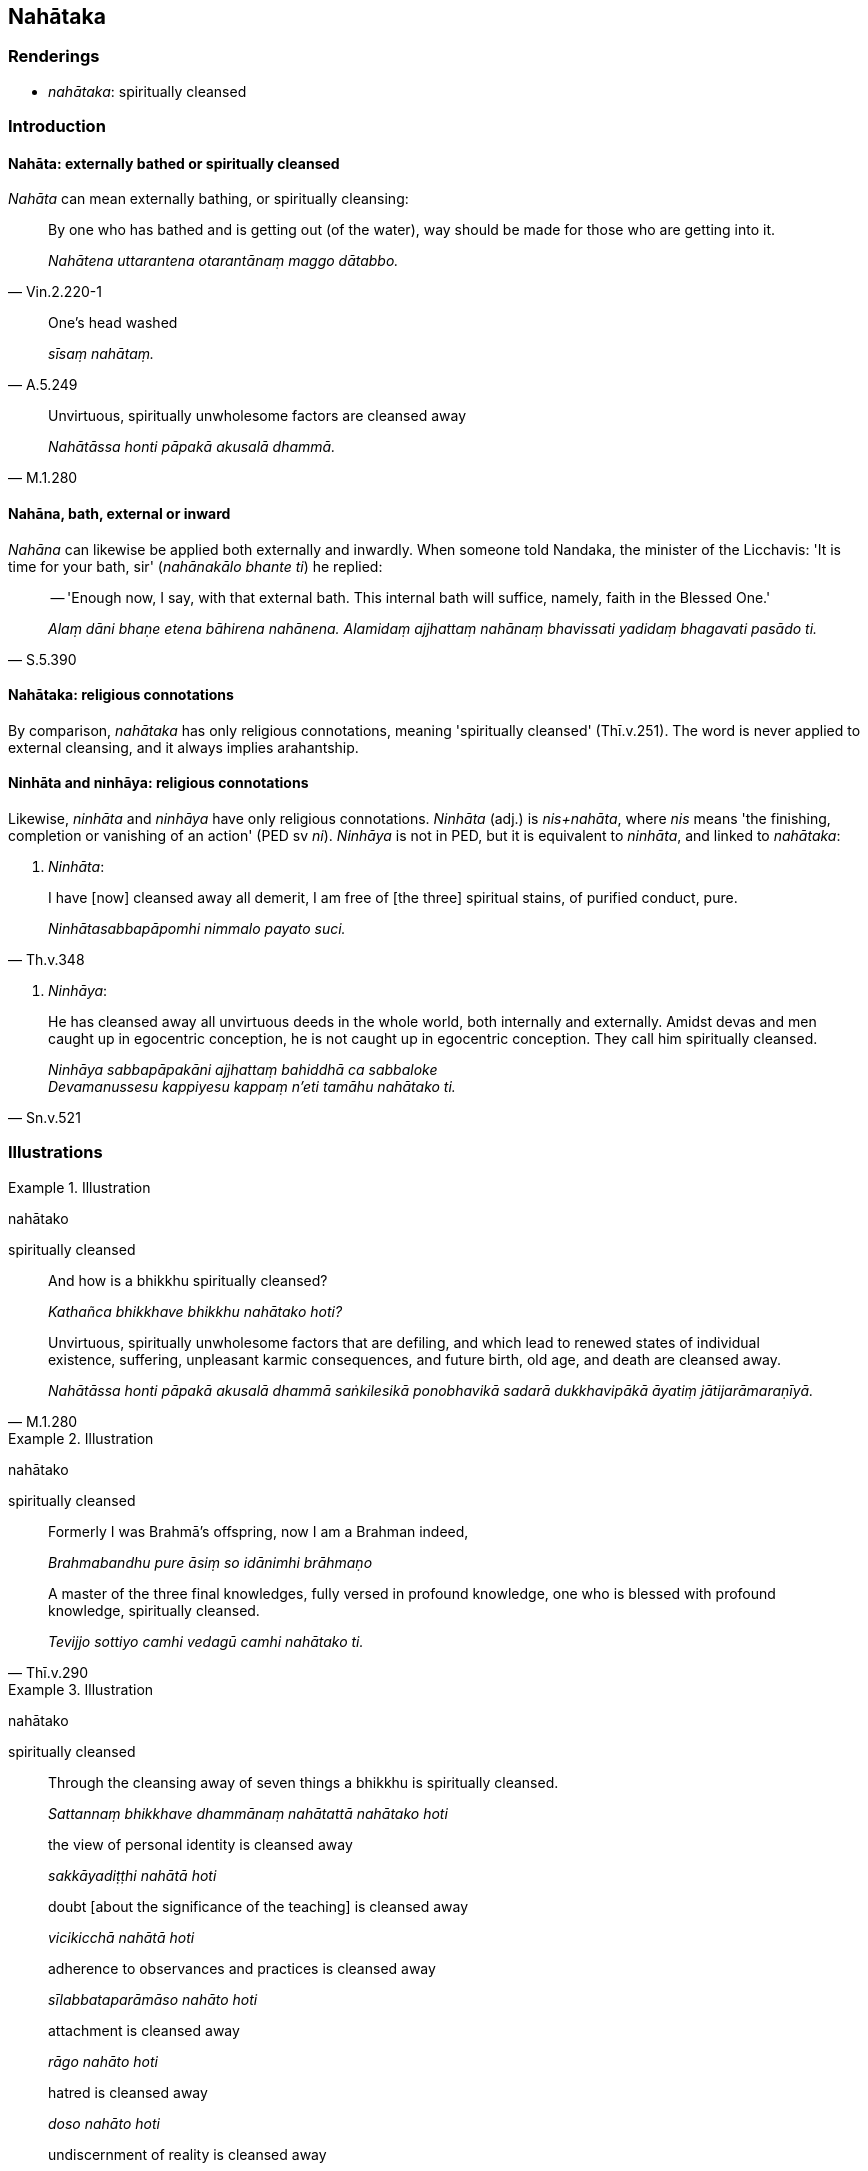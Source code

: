 == Nahātaka

=== Renderings

- _nahātaka_: spiritually cleansed

=== Introduction

==== Nahāta: externally bathed or spiritually cleansed

_Nahāta_ can mean externally bathing, or spiritually cleansing:

[quote, Vin.2.220-1]
____
By one who has bathed and is getting out (of the water), way should be made for 
those who are getting into it.

_Nahātena uttarantena otarantānaṃ maggo dātabbo._
____

[quote, A.5.249]
____
One's head washed

_sīsaṃ nahātaṃ._
____

[quote, M.1.280]
____
Unvirtuous, spiritually unwholesome factors are cleansed away

_Nahātāssa honti pāpakā akusalā dhammā._
____

==== Nahāna, bath, external or inward

_Nahāna_ can likewise be applied both externally and inwardly. When someone 
told Nandaka, the minister of the Licchavis: 'It is time for your bath, sir' 
(_nahānakālo bhante ti_) he replied:

[quote, S.5.390]
____
-- 'Enough now, I say, with that external bath. This internal bath will 
suffice, namely, faith in the Blessed One.'

_Alaṃ dāni bhaṇe etena bāhirena nahānena. Alamidaṃ ajjhattaṃ 
nahānaṃ bhavissati yadidaṃ bhagavati pasādo ti._
____

==== Nahātaka: religious connotations

By comparison, _nahātaka_ has only religious connotations, meaning 
'spiritually cleansed' (Thī.v.251). The word is never applied to external 
cleansing, and it always implies arahantship.

==== Ninhāta and ninhāya: religious connotations

Likewise, _ninhāta_ and _ninhāya_ have only religious connotations. 
_Ninhāta_ (adj.) is _nis+nahāta_, where _nis_ means 'the finishing, 
completion or vanishing of an action' (PED sv _ni_). _Ninhāya_ is not in PED, 
but it is equivalent to _ninhāta_, and linked to _nahātaka_:

1. _Ninhāta_:

[quote, Th.v.348]
____
I have [now] cleansed away all demerit, I am free of [the three] spiritual 
stains, of purified conduct, pure.

_Ninhātasabbapāpomhi nimmalo payato suci._
____

2. _Ninhāya_:

[quote, Sn.v.521]
____
He has cleansed away all unvirtuous deeds in the whole world, both internally 
and externally. Amidst devas and men caught up in egocentric conception, he is 
not caught up in egocentric conception. They call him spiritually cleansed.

_Ninhāya sabbapāpakāni ajjhattaṃ bahiddhā ca sabbaloke +
Devamanussesu kappiyesu kappaṃ n'eti tamāhu nahātako ti._
____

=== Illustrations

.Illustration
====
nahātako

spiritually cleansed
====

____
And how is a bhikkhu spiritually cleansed?

_Kathañca bhikkhave bhikkhu nahātako hoti?_
____

[quote, M.1.280]
____
Unvirtuous, spiritually unwholesome factors that are defiling, and which lead 
to renewed states of individual existence, suffering, unpleasant karmic 
consequences, and future birth, old age, and death are cleansed away.

_Nahātāssa honti pāpakā akusalā dhammā saṅkilesikā ponobhavikā 
sadarā dukkhavipākā āyatiṃ jātijarāmaraṇīyā._
____

.Illustration
====
nahātako

spiritually cleansed
====

____
Formerly I was Brahmā's offspring, now I am a Brahman indeed,

_Brahmabandhu pure āsiṃ so idānimhi brāhmaṇo_
____

[quote, Thī.v.290]
____
A master of the three final knowledges, fully versed in profound knowledge, one 
who is blessed with profound knowledge, spiritually cleansed.

_Tevijjo sottiyo camhi vedagū camhi nahātako ti._
____

.Illustration
====
nahātako

spiritually cleansed
====

____
Through the cleansing away of seven things a bhikkhu is spiritually cleansed.

_Sattannaṃ bhikkhave dhammānaṃ nahātattā nahātako hoti_
____

____
the view of personal identity is cleansed away

_sakkāyadiṭṭhi nahātā hoti_
____

____
doubt [about the significance of the teaching] is cleansed away

_vicikicchā nahātā hoti_
____

____
adherence to observances and practices is cleansed away

_sīlabbataparāmāso nahāto hoti_
____

____
attachment is cleansed away

_rāgo nahāto hoti_
____

____
hatred is cleansed away

_doso nahāto hoti_
____

____
undiscernment of reality is cleansed away

_moho nahāto hoti_
____

[quote, A.4.145]
____
conceit is cleansed away

_māno nahāto hoti._
____

